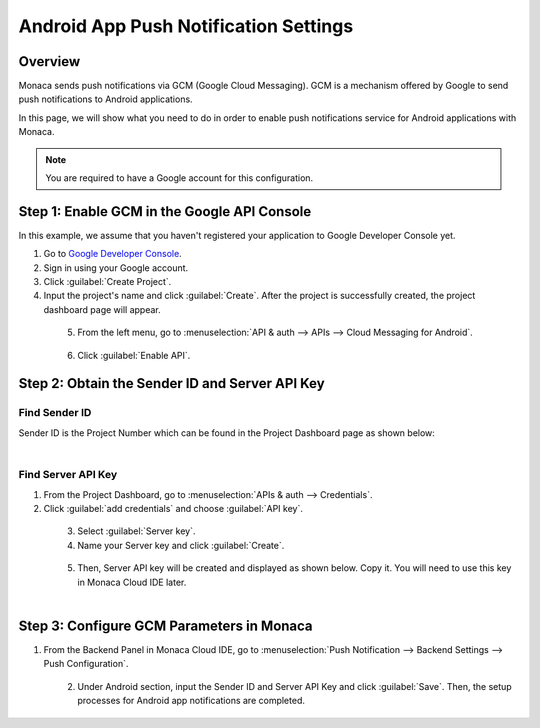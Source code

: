 .. _android_app_push_settings:

================================================
Android App Push Notification Settings
================================================

.. rst-class:: right-menu

Overview 
================================================

Monaca sends push notifications via GCM (Google Cloud Messaging). GCM is a mechanism offered by Google to send push notifications to Android applications. 

In this page, we will show what you need to do in order to enable push notifications service for Android applications with Monaca. 


.. note:: You are required to have a Google account for this configuration. 


Step 1: Enable GCM in the Google API Console
================================================

In this example, we assume that you haven't registered your application to Google Developer Console yet.

1. Go to `Google Developer Console <https://console.developers.google.com/project>`_.

2. Sign in using your Google account. 

3. Click :guilabel:`Create Project`.

4. Input the project's name and click :guilabel:`Create`. After the project is successfully created, the project dashboard page will appear.

  .. figure:: images/gcm/1.png
    :width: 400px
    :align: left

  .. rst-class:: clear

5. From the left menu, go to :menuselection:`API & auth --> APIs --> Cloud Messaging for Android`.

  .. figure:: images/gcm/2.png
    :width: 400px
    :align: left

  .. rst-class:: clear

6. Click :guilabel:`Enable API`.


Step 2: Obtain the Sender ID and Server API Key
=====================================================

Find Sender ID
^^^^^^^^^^^^^^^^^^

Sender ID is the Project Number which can be found in the Project Dashboard page as shown below:

  .. figure:: images/gcm/3.png
    :width: 500px
    :align: left

  .. rst-class:: clear


Find Server API Key
^^^^^^^^^^^^^^^^^^^^^^^^^^^^^^^^^^^^

1. From the Project Dashboard, go to :menuselection:`APIs & auth --> Credentials`. 

2. Click :guilabel:`add credentials` and choose :guilabel:`API key`.

  .. figure:: images/gcm/4.png
    :width: 500px
    :align: left

  .. rst-class:: clear

3. Select :guilabel:`Server key`. 

4. Name your Server key and click :guilabel:`Create`.

  .. figure:: images/gcm/5.png
    :width: 500px
    :align: left

  .. rst-class:: clear


5. Then, Server API key will be created and displayed as shown below. Copy it. You will need to use this key in Monaca Cloud IDE later. 

  .. figure:: images/gcm/6.png
    :width: 400px
    :align: left

  .. rst-class:: clear

Step 3: Configure GCM Parameters in Monaca
===================================================

1. From the Backend Panel in Monaca Cloud IDE, go to :menuselection:`Push Notification --> Backend Settings --> Push Configuration`.

  .. figure:: images/gcm/7.png
    :width: 600px
    :align: left

  .. rst-class:: clear

2. Under Android section, input the Sender ID and Server API Key and click :guilabel:`Save`. Then, the setup processes for Android app notifications are completed. 

  .. figure:: images/gcm/8.png
    :width: 600px
    :align: left



